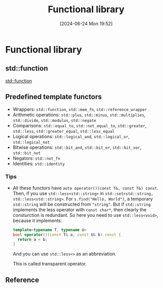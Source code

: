 #+title:      Functional library
#+date:       [2024-06-24 Mon 19:52]
#+filetags:   :cpp:
#+identifier: 20240624T195212

* Functional library
** std::function
[[denote:20240624T192350][std::function]]

** Predefined template functors
+ Wrappers: ~std::function~, ~std::mem_fn~, ~std::reference_wrapper~
+ Arithmetic operations: ~std::plus~, ~std::minus~, ~std::multiplies~, ~std::divide~, ~std::modulus~, ~std::negate~
+ Comparisons: ~std::equal_to~, ~std::not_equal_to~, ~std::greater~, ~std::less~, ~std::greater_equal~, ~std::less_equal~
+ Logical operations: ~std::logical_and~, ~std::logical_or~, ~std::logical_not~
+ Bitwise operations: ~std::bit_and~, ~std::bit_or~, ~std::bit_xor~, ~std::bit_not~
+ Negators: ~std::not_fn~
+ Identities: ~std::identity~

*** Tips
+ All these functors have =auto operator()(const T&, const T&) const=.
  Then, if you use =std::less<std::string>= in =std::set<std::string, std::less<std::string>=.
  For =s.find("Hello, World")=, a temporary =std::string= will be constructed from ~"string"~.
  But if =std::string= implements the less operator with =const char*=, then clearly the consturction is redundant.
  So here you need to use =std::less<void>=, because it implements:
  #+begin_src cpp
    template<typename T, typename U>
    bool operator()(const T& a, const U& b) const {
      return a < b;
    }
  #+end_src
  And you can use =std::less<>= as an abbreviation.

  This is called transparent operator.
  
** Reference
